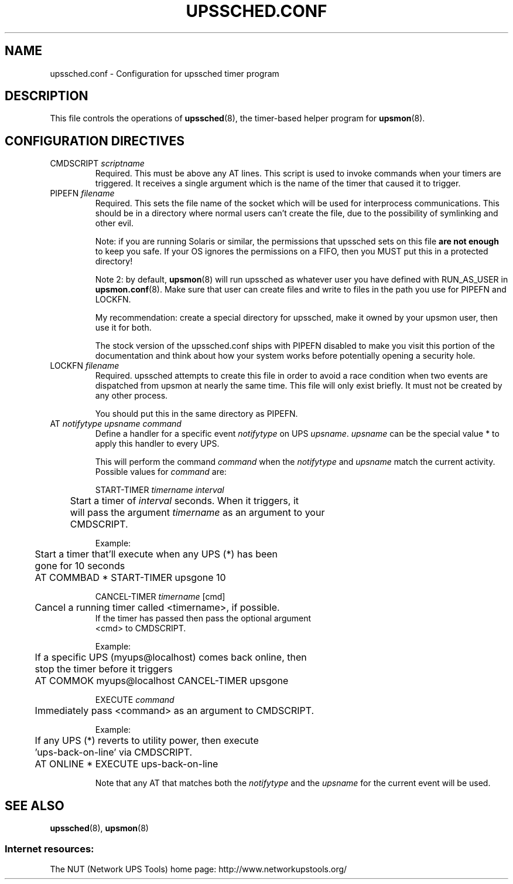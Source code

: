 .TH UPSSCHED.CONF 5 "Wed Nov 26 2003" "" "Network UPS Tools (NUT)"
.SH NAME
upssched.conf \- Configuration for upssched timer program

.SH DESCRIPTION

This file controls the operations of \fBupssched\fR(8), the timer\(hybased
helper program for \fBupsmon\fR(8).

.SH CONFIGURATION DIRECTIVES

.IP "CMDSCRIPT \fIscriptname\fR"
Required.  This must be above any AT lines.  This script is used to 
invoke commands when your timers are triggered.  It receives a single
argument which is the name of the timer that caused it to trigger.

.IP "PIPEFN \fIfilename\fR"
Required.  This sets the file name of the socket which will be used for
interprocess communications.  This should be in a directory where normal
users can't create the file, due to the possibility of symlinking
and other evil.
.IP
Note: if you are running Solaris or similar, the permissions that
upssched sets on this file \fBare not enough\fR to keep you safe.  If
your OS ignores the permissions on a FIFO, then you MUST put this in a
protected directory!
.IP
Note 2: by default, \fBupsmon\fR(8) will run upssched as whatever user
you have defined with RUN_AS_USER in \fBupsmon.conf\fR(8).  Make sure
that user can create files and write to files in the path you use for
PIPEFN and LOCKFN.
.IP
My recommendation: create a special directory for upssched, make it
owned by your upsmon user, then use it for both.
.IP
The stock version of the upssched.conf ships with PIPEFN disabled
to make you visit this portion of the documentation and think about how
your system works before potentially opening a security hole.

.IP "LOCKFN \fIfilename\fR"
Required.  upssched attempts to create this file in order to avoid a 
race condition when two events are dispatched from upsmon at nearly
the same time.  This file will only exist briefly.  It must not be
created by any other process.
.IP
You should put this in the same directory as PIPEFN.

.IP "AT \fInotifytype\fR \fIupsname\fR \fIcommand\fR"
Define a handler for a specific event \fInotifytype\fR on UPS
\fIupsname\fR.  \fIupsname\fR can be the special value * to apply this
handler to every UPS.
.IP
This will perform the command \fIcommand\fR when the \fInotifytype\fR
and \fIupsname\fR match the current activity.  Possible values for
\fIcommand\fR are:
.IP
START\-TIMER \fItimername\fR \fIinterval\fR
.IP
.nf
	Start a timer of \fIinterval\fR seconds.  When it triggers, it
	will pass the argument \fItimername\fR as an argument to your
	CMDSCRIPT.
.fi
.LP
.IP
Example:
.IP
.nf
	Start a timer that'll execute when any UPS (*) has been 
	gone for 10 seconds

	AT COMMBAD * START\-TIMER upsgone 10
.fi
.LP

.IP
CANCEL\-TIMER \fItimername\fR [cmd]
.IP
.nf
	Cancel a running timer called <timername>, if possible. 
        If the timer has passed then pass the optional argument
        <cmd> to CMDSCRIPT.
.fi
.LP

.IP
Example:
.IP
.nf
	If a specific UPS (myups@localhost) comes back online, then 
	stop the timer before it triggers

	AT COMMOK myups@localhost CANCEL\-TIMER upsgone
.fi
.LP

.IP
EXECUTE \fIcommand\fR
.IP
.nf
	Immediately pass <command> as an argument to CMDSCRIPT.
.fi
.LP

.IP
Example:
.IP
.nf
	If any UPS (*) reverts to utility power, then execute
	'ups\-back\-on\-line' via CMDSCRIPT.

	AT ONLINE * EXECUTE ups\-back\-on\-line
.fi
.LP

.IP
Note that any AT that matches both the \fInotifytype\fR and the
\fIupsname\fR for the current event will be used.

.SH SEE ALSO
\fBupssched\fR(8), \fBupsmon\fR(8)

.SS Internet resources:
The NUT (Network UPS Tools) home page: http://www.networkupstools.org/
